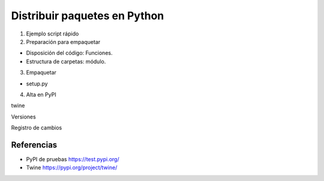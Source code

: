 =============================
Distribuir paquetes en Python
=============================

1. Ejemplo script rápido

2. Preparación para empaquetar

- Disposición del código: Funciones.

- Estructura de carpetas: módulo.

3. Empaquetar

- setup.py

4. Alta en PyPI

twine

Versiones

Registro de cambios


Referencias
===========

- PyPI de pruebas https://test.pypi.org/

- Twine https://pypi.org/project/twine/
